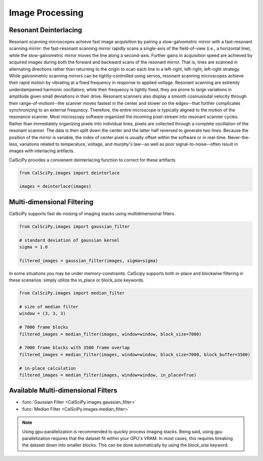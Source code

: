 Image Processing
================

Resonant Deinterlacing
**********************
Resonant scanning microscopes achieve fast image acquisition by pairing a slow-galvometric mirror with a fast-resonant scanning mirror: the fast-resonant scanning mirror rapidly scans a single-axis of the field-of-view (i.e., a horizontal line), while the slow-galvometric mirror moves the line along a second-axis. Further gains in acquisition speed are achieved by acquired images during both the forward and backward scans of the resonant mirror. That is, lines are scanned in alternating directions rather than returning to the origin to scan each line in a left-right, left-right, left-right strategy. While galvonmetric scanning mirrors can be tightly-controlled using servos, resonant scanning microscopes achieve their rapid motion by vibrating at a fixed frequency in response to applied voltage. Resonant scanning are extremly underdampened harmonic oscillators; while their frequency is tightly fixed, they are prone to large variations in amplitude given small deviations in their drive. Resonant scanners also display a smooth cosinusiodal velocity through their range-of-motiont--the scanner moves fastest in the center and slower on the edges--that further complicates synchronizing to an external frequnecy. Therefore, the entire microscope is typically aligned to the motion of the resonance scanner. Most microscopy software organized the incoming pixel-stream into resonant scanner cycles. Rather than immediately organizing pixels into individual lines, pixels are collected through a complete oscillation of the resonant scanner. The data is then split down the center and the latter half reversed to generate two lines. Because the position of the mirror is variable, the index of center pixel is usually offset within the software or in real-time. Never-the-less, variations related to temperature, voltage, and murphy's law--as well as poor signal-to-noise--often result in images with interlacing artifacts.

CalSciPy provides a convienent deinterlacing function to correct for these artifacts

.. centered:: Deinterlacing images

.. code-block:: python

   from CalSciPy.images import deinterlace

   images = deinterlace(images)


Multi-dimensional Filtering
***************************
CalSciPy supports fast de-noising of imaging stacks using multidimensional filters.

.. centered:: Filtering imaging stacks

.. code-block:: python

   from CalSciPy.images import gaussian_filter

   # standard deviation of gaussian kernel
   sigma = 1.0

   filtered_images = gaussian_filter(images, sigma=sigma)

In some situations you may be under memory-constraints. CalScipy supports both in-place and blockwise filtering in these
scenarios: simply utilize the in_place or block_size keywords.

.. centered:: Memory-constrained filtering

.. code-block:: python

   from CalSciPy.images import median_filter

   # size of median filter
   window = (3, 3, 3)

   # 7000 frame blocks
   filtered_images = median_filter(images, window=window, block_size=7000)

   # 7000 frame blocks with 3500 frame overlap
   filtered_images = median_filter(images, window=window, block_size=7000, block_buffer=3500)

   # in-place calculation
   filtered_images = median_filter(images, window=window, in_place=True)


Available Multi-dimensional Filters
***********************************
* :func:`Gaussian Filter <CalSciPy.images.gaussian_filter>`
* :func:`Median Filter <CalSciPy.images.median_filter>`


.. note::

   Using gpu-parallelization is recommended to quickly process imaging stacks. Being said, using gpu parallelization
   requires that the dataset fit within your GPU's VRAM. In most cases, this requires breaking the dataset down into
   smaller blocks. This can be done automatically by using the block_size keyword.
